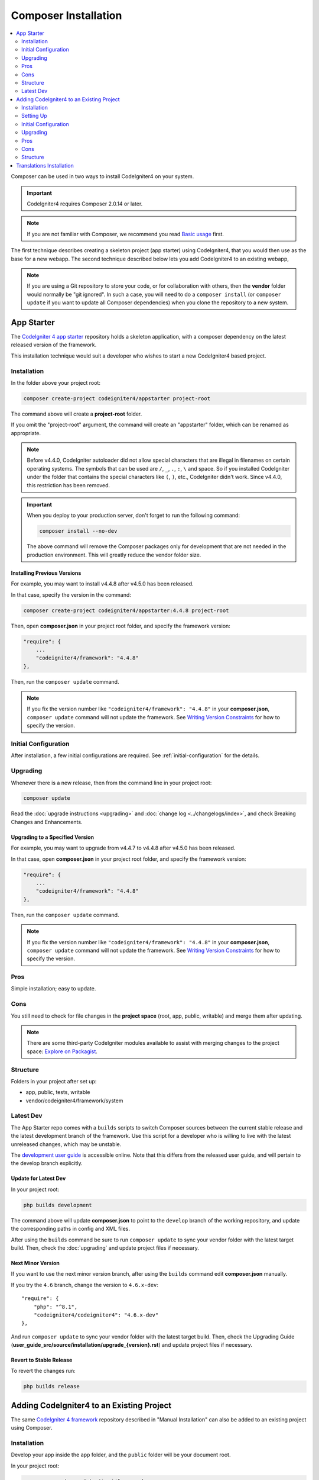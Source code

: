 Composer Installation
#####################

.. contents::
    :local:
    :depth: 2

Composer can be used in two ways to install CodeIgniter4 on your system.

.. important:: CodeIgniter4 requires Composer 2.0.14 or later.

.. note:: If you are not familiar with Composer, we recommend you read
    `Basic usage <https://getcomposer.org/doc/01-basic-usage.md>`_ first.

The first technique describes creating a skeleton project (app starter)
using CodeIgniter4, that you would then use as the base for a new webapp.
The second technique described below lets you add CodeIgniter4 to an existing
webapp,

.. note:: If you are using a Git repository to store your code, or for
    collaboration with others, then the **vendor** folder would normally
    be "git ignored". In such a case, you will need to do a ``composer install``
    (or ``composer update`` if you want to update all Composer dependencies) when
    you clone the repository to a new system.

App Starter
===========

The `CodeIgniter 4 app starter <https://github.com/codeigniter4/appstarter>`_
repository holds a skeleton application, with a composer dependency on
the latest released version of the framework.

This installation technique would suit a developer who wishes to start
a new CodeIgniter4 based project.

Installation
------------

In the folder above your project root:

.. code-block:: console

    composer create-project codeigniter4/appstarter project-root

The command above will create a **project-root** folder.

If you omit the "project-root" argument, the command will create an
"appstarter" folder, which can be renamed as appropriate.

.. note:: Before v4.4.0, CodeIgniter autoloader did not allow special
    characters that are illegal in filenames on certain operating systems.
    The symbols that can be used are ``/``, ``_``, ``.``, ``:``, ``\`` and space.
    So if you installed CodeIgniter under the folder that contains the special
    characters like ``(``, ``)``, etc., CodeIgniter didn't work. Since v4.4.0,
    this restriction has been removed.

.. important:: When you deploy to your production server, don't forget to run the
    following command:

    .. code-block:: console

        composer install --no-dev

    The above command will remove the Composer packages only for development
    that are not needed in the production environment. This will greatly reduce
    the vendor folder size.

Installing Previous Versions
^^^^^^^^^^^^^^^^^^^^^^^^^^^^

For example, you may want to install v4.4.8 after v4.5.0 has been released.

In that case, specify the version in the command:

.. code-block:: console

    composer create-project codeigniter4/appstarter:4.4.8 project-root

Then, open **composer.json** in your project root folder, and specify
the framework version:

.. code-block:: text

    "require": {
        ...
        "codeigniter4/framework": "4.4.8"
    },

Then, run the ``composer update`` command.

.. note:: If you fix the version number like ``"codeigniter4/framework": "4.4.8"``
    in your **composer.json**, ``composer update``  command will not update the
    framework. See `Writing Version Constraints`_ for how to specify the version.

.. _Writing Version Constraints: https://getcomposer.org/doc/articles/versions.md#writing-version-constraints

Initial Configuration
---------------------

After installation, a few initial configurations are required.
See :ref:`initial-configuration` for the details.

.. _app-starter-upgrading:

Upgrading
---------

Whenever there is a new release, then from the command line in your project root:

.. code-block:: console

    composer update

Read the :doc:`upgrade instructions <upgrading>` and :doc:`change log <../changelogs/index>`,
and check Breaking Changes and Enhancements.

Upgrading to a Specified Version
^^^^^^^^^^^^^^^^^^^^^^^^^^^^^^^^

For example, you may want to upgrade from v4.4.7 to v4.4.8 after v4.5.0 has been released.

In that case, open **composer.json** in your project root folder, and specify
the framework version:

.. code-block:: text

    "require": {
        ...
        "codeigniter4/framework": "4.4.8"
    },

Then, run the ``composer update`` command.

.. note:: If you fix the version number like ``"codeigniter4/framework": "4.4.8"``
    in your **composer.json**, ``composer update``  command will not update the
    framework. See `Writing Version Constraints`_ for how to specify the version.

Pros
----

Simple installation; easy to update.

Cons
----

You still need to check for file changes in the **project space**
(root, app, public, writable) and merge them after updating.

.. note:: There are some third-party CodeIgniter modules available to assist
    with merging changes to the project space:
    `Explore on Packagist <https://packagist.org/explore/?query=codeigniter4%20updates>`_.

Structure
---------

Folders in your project after set up:

- app, public, tests, writable
- vendor/codeigniter4/framework/system

Latest Dev
----------

The App Starter repo comes with a ``builds`` scripts to switch Composer sources between the
current stable release and the latest development branch of the framework. Use this script
for a developer who is willing to live with the latest unreleased changes, which may be unstable.

The `development user guide <https://codeigniter4.github.io/CodeIgniter4/>`_ is accessible online.
Note that this differs from the released user guide, and will pertain to the
develop branch explicitly.

Update for Latest Dev
^^^^^^^^^^^^^^^^^^^^^

In your project root:

.. code-block:: console

    php builds development

The command above will update **composer.json** to point to the ``develop`` branch of the
working repository, and update the corresponding paths in config and XML files.

After using the ``builds`` command be sure to run ``composer update`` to sync your vendor
folder with the latest target build. Then, check the :doc:`upgrading` and update project
files if necessary.

Next Minor Version
^^^^^^^^^^^^^^^^^^

If you want to use the next minor version branch, after using the ``builds`` command
edit **composer.json** manually.

If you try the ``4.6`` branch, change the version to ``4.6.x-dev``::

    "require": {
        "php": "^8.1",
        "codeigniter4/codeigniter4": "4.6.x-dev"
    },

And run ``composer update`` to sync your vendor
folder with the latest target build. Then, check the Upgrading Guide
(**user_guide_src/source/installation/upgrade_{version}.rst**) and
update project files if necessary.

Revert to Stable Release
^^^^^^^^^^^^^^^^^^^^^^^^

To revert the changes run:

.. code-block:: console

    php builds release

Adding CodeIgniter4 to an Existing Project
==========================================

The same `CodeIgniter 4 framework <https://github.com/codeigniter4/framework>`_
repository described in "Manual Installation" can also be added to an
existing project using Composer.

Installation
------------

Develop your app inside the ``app`` folder, and the ``public`` folder
will be your document root.

In your project root:

.. code-block:: console

    composer require codeigniter4/framework

.. important:: When you deploy to your production server, don't forget to run the
    following command:

    .. code-block:: console

        composer install --no-dev

    The above command will remove the Composer packages only for development
    that are not needed in the production environment. This will greatly reduce
    the vendor folder size.

Setting Up
----------

    1. Copy the **app**, **public**, **tests** and **writable** folders from **vendor/codeigniter4/framework** to your project root
    2. Copy the **env**, **phpunit.xml.dist** and **spark** files, from **vendor/codeigniter4/framework** to your project root
    3. You will have to adjust the ``$systemDirectory`` property in **app/Config/Paths.php** to refer to the vendor one, e.g., ``__DIR__ . '/../../vendor/codeigniter4/framework/system'``.

Initial Configuration
---------------------

A few initial configurations are required.
See :ref:`initial-configuration` for the details.

.. _adding-codeigniter4-upgrading:

Upgrading
---------

Whenever there is a new release, then from the command line in your project root:

.. code-block:: console

    composer update

Read the :doc:`upgrade instructions <upgrading>` and :doc:`change log <../changelogs/index>`,
and check Breaking Changes and Enhancements.

Upgrading to a Specified Version
^^^^^^^^^^^^^^^^^^^^^^^^^^^^^^^^

For example, you may want to upgrade to v4.4.8 after v4.5.0 has been released.

In that case, open **composer.json** in your project root folder, and specify
the framework version:

.. code-block:: text

    "require": {
        ...
        "codeigniter4/framework": "4.4.8"
    },

Then, run the ``composer update`` command.

Pros
----

Relatively simple installation; easy to update.

Cons
----

You still need to check for file changes in the **project space**
(root, app, public, writable) after updating.

.. note:: There are some third-party CodeIgniter modules available to assist
    with merging changes to the project space:
    `Explore on Packagist <https://packagist.org/explore/?query=codeigniter4%20updates>`_.

Structure
---------

Folders in your project after set up:

- app, public, tests, writable
- vendor/codeigniter4/framework/system

Translations Installation
=========================

If you want to take advantage of the system message translations,
they can be added to your project in a similar fashion.

From the command line inside your project root:

.. code-block:: console

    composer require codeigniter4/translations

These will be updated along with the framework whenever you do a ``composer update``.
